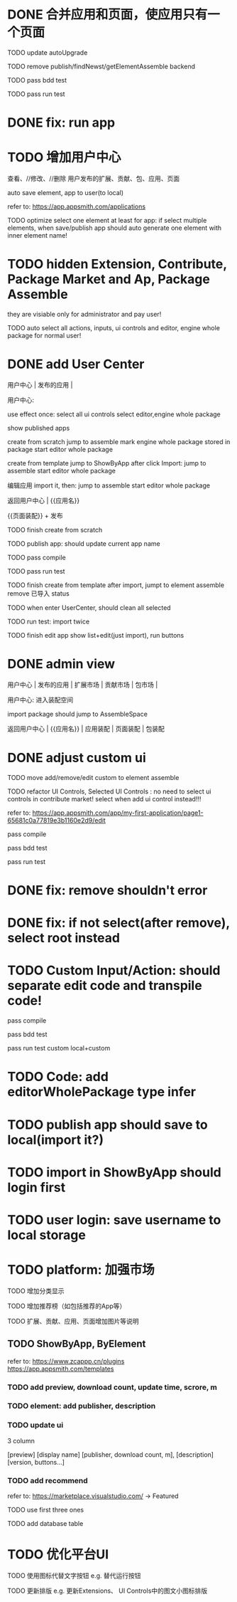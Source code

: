 * DONE 合并应用和页面，使应用只有一个页面

TODO update autoUpgrade


TODO remove publish/findNewst/getElementAssemble backend


TODO pass bdd test

TODO pass run test


* DONE fix: run app



* TODO 增加用户中心

查看、//修改、//删除 用户发布的扩展、贡献、包、应用、页面


# 从市场中关注协议到用户中心
# TODO store custom data for user
# TODO add a new database table to store custom data of user
# TODO how to handle import app 's custom data?

# Ap Assemble Space
# TODO add Elements, Selected Elements


auto save element, app to user(to local)

refer to:
https://app.appsmith.com/applications



TODO optimize select one element at least for app:
    if select multiple elements, when save/publish app should auto generate one element with inner element name!




* TODO hidden Extension, Contribute, Package Market and Ap, Package Assemble

they are visiable only for administrator and pay user!



TODO auto select all actions, inputs, ui controls and editor, engine whole package for normal user!




* DONE add User Center

用户中心 | 发布的应用 | 



用户中心:

use effect once:
    select all ui controls
    select editor,engine whole package


show published apps


create from scratch
    jump to assemble
    mark engine whole package stored in package
    start editor whole package

create from template
    jump to ShowByApp
    after click Import:
        jump to assemble
        start editor whole package


编辑应用
    import it, then: 
        jump to assemble
        start editor whole package



    
# 跳入到装配空间（导航栏改为装配空间的导航栏！）

返回用户中心 | {{应用名}}

{{页面装配}} + 发布




TODO finish create from scratch

TODO publish app:
should update current app name


TODO pass compile

# TODO pass bdd test

TODO pass run test



TODO finish create from template
    after import, jumpt to element assemble
    remove 已导入 status


TODO when enter UserCenter, should clean all selected

    TODO run test:
        import twice





TODO finish edit app
    show list+edit(just import), run buttons





* DONE admin view

用户中心 | 发布的应用 | 扩展市场 | 贡献市场 | 包市场 | 

用户中心:
进入装配空间

import package should jump to AssembleSpace


返回用户中心 | {{应用名}} | 应用装配 | 页面装配 | 包装配


* DONE adjust custom ui

TODO move add/remove/edit custom to element assemble


TODO refactor UI Controls, Selected UI Controls :
no need to select ui controls in contribute market! select when add ui control instead!!!

refer to:
https://app.appsmith.com/app/my-first-application/page1-65681c0a77819e3b1160e2d9/edit




pass compile

pass bdd test

pass run test



* DONE fix: remove shouldn't error


* DONE fix: if not select(after remove), select root instead





* TODO Custom Input/Action: should separate edit code and transpile code!


pass compile

pass bdd test

pass run test
    custom
    local+custom


* TODO Code: add editorWholePackage type infer



* TODO publish app should save to local(import it?)



* TODO import in ShowByApp should login first





* TODO user login: save username to local storage






* TODO platform: 加强市场

TODO 增加分类显示

# TODO 增加按最新、下载量等排序

TODO 增加推荐榜（如包括推荐的App等）

TODO 扩展、贡献、应用、页面增加图片等说明

# ** TODO Extension, Contribute, Package

# refer to:
# https://airtable.com/marketplace/category/all-apps
# https://marketplace.visualstudio.com/items?itemName=amodio.restore-editors

# *** TODO Market show all implements, instead protocols

# use protocol icon


# *** TODO add download count, update time, score, m

# *** TODO update ui

# 2 column

# icon + [
#     [ display name ]
# [publisher, repo, download count, m]
# [description]
# [version, buttons...]
# ]

# *** TODO Contributes: add show by category








** TODO ShowByApp, ByElement

refer to:
https://www.zcappp.cn/plugins
https://app.appsmith.com/templates

*** TODO add preview, download count, update time, scrore, m

*** TODO element: add publisher, description

*** TODO update ui

3 column

[preview]
[display name]
[publisher, download count, m],
[description]
[version, buttons...]


*** TODO add recommend

refer to:
https://marketplace.visualstudio.com/ -> Featured


TODO use first three ones

TODO add database table




* TODO 优化平台UI

TODO 使用图标代替文字按钮
e.g. 替代运行按钮

TODO 更新排版
e.g. 更新Extensions、 UI Controls中的图文小图标排版






#         # * TODO publish app no limit only one element?
# * TODO publish element will auto select it

# TODO run test: select one elements->publish element->switch to Index->switch to element assemble: should remain the element's custom!

# TODO run test: select two elements->publish element: should select the merged element



# * TODO publish


